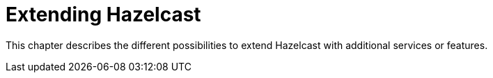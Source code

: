 = Extending Hazelcast

This chapter describes the different possibilities to extend Hazelcast with
additional services or features.





